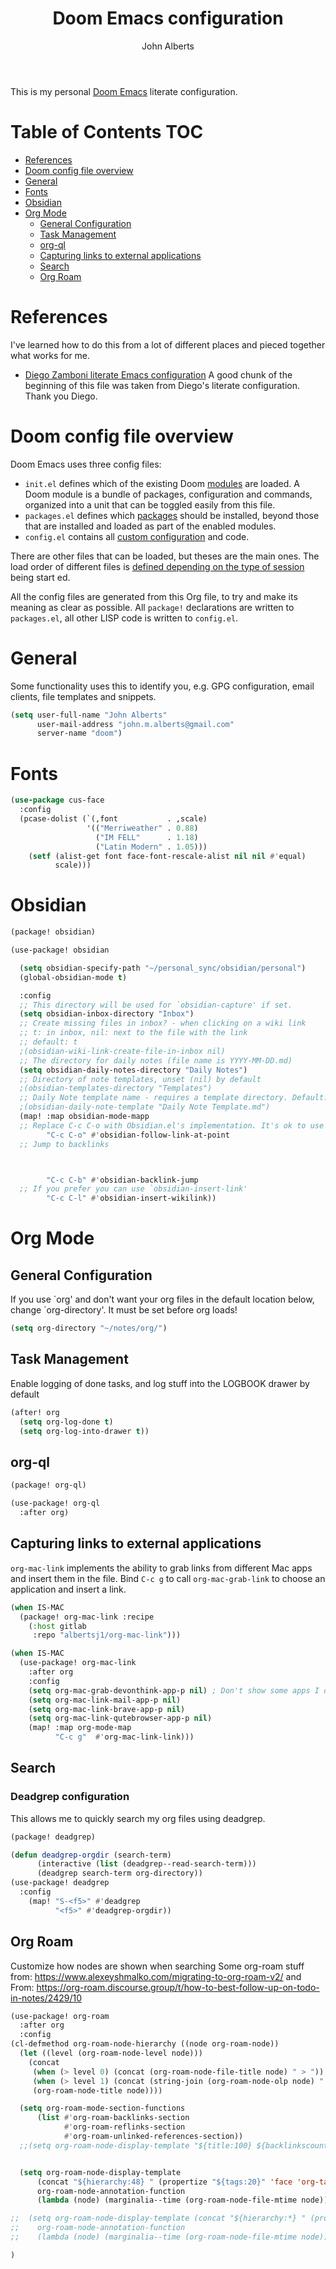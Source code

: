 :DOC-CONFIG:
# Tangle by default to config.el, which is the most common case
#+property: header-args:emacs-lisp :tangle config.el
#+property: header-args :mkdirp yes :comments no
#+startup: fold
:END:

#+title: Doom Emacs configuration
#+author: John Alberts
#+email: john.m.alberts@gmail.com

This is my personal [[https://github.com/doomemacs/doomemacs][Doom Emacs]] literate configuration.

* Table of Contents :TOC:
- [[#references][References]]
- [[#doom-config-file-overview][Doom config file overview]]
- [[#general][General]]
- [[#fonts][Fonts]]
- [[#obsidian][Obsidian]]
- [[#org-mode][Org Mode]]
  - [[#general-configuration][General Configuration]]
  - [[#task-management][Task Management]]
  - [[#org-ql][org-ql]]
  - [[#capturing-links-to-external-applications][Capturing links to external applications]]
  - [[#search][Search]]
  - [[#org-roam][Org Roam]]

* References
I've learned how to do this from a lot of different places and pieced together what works for me.
- [[https://zzamboni.org/post/my-doom-emacs-configuration-with-commentary/][Diego Zamboni literate Emacs configuration]]
  A good chunk of the beginning of this file was taken from Diego's literate configuration.  Thank you Diego.

* Doom config file overview

Doom Emacs uses three config files:


- =init.el= defines which of the existing Doom [[https://github.com/hlissner/doom-emacs/blob/develop/docs/getting_started.org#modules][modules]] are loaded. A Doom module is a bundle of packages, configuration and commands, organized into a unit that can
 be toggled easily from this file.
- =packages.el= defines which [[https://github.com/hlissner/doom-emacs/blob/develop/docs/getting_started.org#package-management][packages]] should be installed, beyond those that are installed and loaded as part of the enabled modules.
- =config.el= contains all [[https://github.com/hlissner/doom-emacs/blob/develop/docs/getting_started.org#configuring-doom][custom configuration]] and code.

There are other files that can be loaded, but theses are the main ones. The load order of different files is [[https://github.com/hlissner/doom-emacs/blob/develop/docs/getting_started.org#load-order][defined depending on the type of session]] being start
ed.

All the config files are generated from this Org file, to try and make its meaning as clear as possible. All =package!= declarations are written to =packages.el=, all other LISP code is written to =config.el=.


* General
Some functionality uses this to identify you, e.g. GPG configuration, email
clients, file templates and snippets.
#+begin_src emacs-lisp
(setq user-full-name "John Alberts"
      user-mail-address "john.m.alberts@gmail.com"
      server-name "doom")
#+end_src

* Fonts
# Taken from: https://github.com/karthink/.emacs.d/blob/84fc5f5efac3f7b8b318fe87f62f4ae9246c48ae/init.el#L4491
#+begin_src emacs-lisp
(use-package cus-face
  :config
  (pcase-dolist (`(,font           . ,scale)
                 '(("Merriweather" . 0.88)
                   ("IM FELL"      . 1.18)
                   ("Latin Modern" . 1.05)))
    (setf (alist-get font face-font-rescale-alist nil nil #'equal)
          scale)))

#+end_src
* Obsidian

#+begin_src emacs-lisp :tangle no
(package! obsidian)
#+end_src

#+begin_src emacs-lisp :tangle no
(use-package! obsidian

  (setq obsidian-specify-path "~/personal_sync/obsidian/personal")
  (global-obsidian-mode t)

  :config
  ;; This directory will be used for `obsidian-capture' if set.
  (setq obsidian-inbox-directory "Inbox")
  ;; Create missing files in inbox? - when clicking on a wiki link
  ;; t: in inbox, nil: next to the file with the link
  ;; default: t
  ;(obsidian-wiki-link-create-file-in-inbox nil)
  ;; The directory for daily notes (file name is YYYY-MM-DD.md)
  (setq obsidian-daily-notes-directory "Daily Notes")
  ;; Directory of note templates, unset (nil) by default
  ;(obsidian-templates-directory "Templates")
  ;; Daily Note template name - requires a template directory. Default: Daily Note Template.md
  ;(obsidian-daily-note-template "Daily Note Template.md")
  (map! :map obsidian-mode-mapp
  ;; Replace C-c C-o with Obsidian.el's implementation. It's ok to use another key binding.
        "C-c C-o" #'obsidian-follow-link-at-point
  ;; Jump to backlinks



        "C-c C-b" #'obsidian-backlink-jump
  ;; If you prefer you can use `obsidian-insert-link'
        "C-c C-l" #'obsidian-insert-wikilink))
#+end_src
* Org Mode
** General Configuration
If you use `org' and don't want your org files in the default location below,
change `org-directory'. It must be set before org loads!
#+begin_src emacs-lisp
(setq org-directory "~/notes/org/")
#+end_src
** Task Management
Enable logging of done tasks, and log stuff into the LOGBOOK drawer by default
#+begin_src emacs-lisp
(after! org
  (setq org-log-done t)
  (setq org-log-into-drawer t))
#+end_src

** org-ql
#+begin_src emacs-lisp :tangle packages.el
(package! org-ql)
#+end_src

#+begin_src emacs-lisp :tangle yes
(use-package! org-ql
  :after org)
#+end_src

** Capturing links to external applications
=org-mac-link= implements the ability to grab links from different Mac apps and insert them in the file. Bind =C-c g= to call =org-mac-grab-link= to choose an application and insert a link.
#+begin_src emacs-lisp :tangle packages.el
(when IS-MAC
  (package! org-mac-link :recipe
    (:host gitlab
     :repo "albertsj1/org-mac-link")))
#+end_src
#+begin_src emacs-lisp
(when IS-MAC
  (use-package! org-mac-link
    :after org
    :config
    (setq org-mac-grab-devonthink-app-p nil) ; Don't show some apps I don't use
    (setq org-mac-link-mail-app-p nil)
    (setq org-mac-link-brave-app-p nil)
    (setq org-mac-link-qutebrowser-app-p nil)
    (map! :map org-mode-map
          "C-c g"  #'org-mac-link-link)))
#+end_src

** Search
*** Deadgrep configuration
This allows me to quickly search my org files using deadgrep.
#+BEGIN_SRC emacs-lisp :tangle packages.el
(package! deadgrep)
#+END_SRC

#+BEGIN_SRC emacs-lisp
(defun deadgrep-orgdir (search-term)
      (interactive (list (deadgrep--read-search-term)))
      (deadgrep search-term org-directory))
(use-package! deadgrep
  :config
    (map! "S-<f5>" #'deadgrep
          "<f5>" #'deadgrep-orgdir))
#+END_SRC

** Org Roam
Customize how nodes are shown when searching
Some org-roam stuff from: https://www.alexeyshmalko.com/migrating-to-org-roam-v2/
and From: https://org-roam.discourse.group/t/how-to-best-follow-up-on-todo-in-notes/2429/10
#+begin_src emacs-lisp :tangle yes
(use-package! org-roam
  :after org
  :config
(cl-defmethod org-roam-node-hierarchy ((node org-roam-node))
  (let ((level (org-roam-node-level node)))
    (concat
     (when (> level 0) (concat (org-roam-node-file-title node) " > "))
     (when (> level 1) (concat (string-join (org-roam-node-olp node) " > ") " > "))
     (org-roam-node-title node))))

  (setq org-roam-mode-section-functions
      (list #'org-roam-backlinks-section
            #'org-roam-reflinks-section
            #'org-roam-unlinked-references-section))
  ;;(setq org-roam-node-display-template "${title:100} ${backlinkscount:6} ${todostate:20} ${directories:10} ${tags:25}")


  (setq org-roam-node-display-template
      (concat "${hierarchy:48} " (propertize "${tags:20}" 'face 'org-tag))
      org-roam-node-annotation-function
      (lambda (node) (marginalia--time (org-roam-node-file-mtime node))))

;;  (setq org-roam-node-display-template (concat "${hierarchy:*} " (propertize "${tags:20}" 'face 'org-tag))
;;    org-roam-node-annotation-function
;;    (lambda (node) (marginalia--time (org-roam-node-file-mtime node)))))

)
#+end_src
